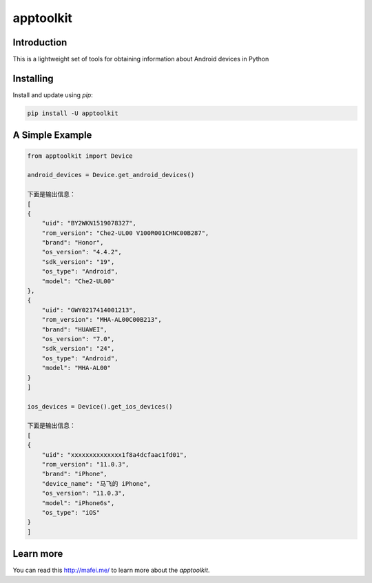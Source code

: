 apptoolkit
===========

.. image:: https://img.shields.io/pypi/v/apptoolkit.svg
    :target: https://pypi.python.org/pypi/apptoolkit/
    :alt: Latest Version

.. image:: https://img.shields.io/pypi/wheel/apptoolkit.svg
    :target: https://pypi.python.org/pypi/apptoolkit/

.. image:: https://img.shields.io/pypi/pyversions/apptoolkit.svg
    :target: https://pypi.python.org/pypi/apptoolkit/

.. image:: https://img.shields.io/pypi/l/apptoolkit.svg
    :target: https://pypi.python.org/pypi/apptoolkit/

Introduction
-----------

This is a lightweight set of tools for obtaining information about Android devices in Python

Installing
----------

Install and update using `pip`:

.. code-block:: text

    pip install -U apptoolkit

A Simple Example
----------------

.. code-block:: python

    from apptoolkit import Device

    android_devices = Device.get_android_devices()

    下面是输出信息：
    [
    {
        "uid": "BY2WKN1519078327",
        "rom_version": "Che2-UL00 V100R001CHNC00B287",
        "brand": "Honor",
        "os_version": "4.4.2",
        "sdk_version": "19",
        "os_type": "Android",
        "model": "Che2-UL00"
    },
    {
        "uid": "GWY0217414001213",
        "rom_version": "MHA-AL00C00B213",
        "brand": "HUAWEI",
        "os_version": "7.0",
        "sdk_version": "24",
        "os_type": "Android",
        "model": "MHA-AL00"
    }
    ]

    ios_devices = Device().get_ios_devices()

    下面是输出信息：
    [
    {
        "uid": "xxxxxxxxxxxxxx1f8a4dcfaac1fd01",
        "rom_version": "11.0.3",
        "brand": "iPhone",
        "device_name": "马飞的 iPhone",
        "os_version": "11.0.3",
        "model": "iPhone6s",
        "os_type": "iOS"
    }
    ]
  
Learn more
-----------

You can read this http://mafei.me/ to learn more about the `apptoolkit`.
